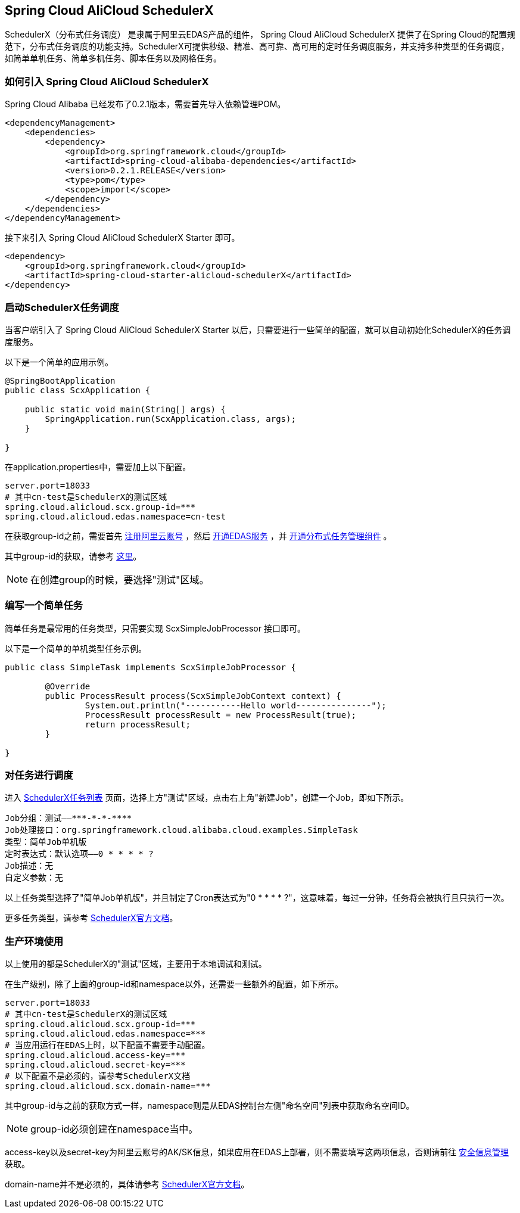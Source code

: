 == Spring Cloud AliCloud SchedulerX

SchedulerX（分布式任务调度） 是隶属于阿里云EDAS产品的组件， Spring Cloud AliCloud SchedulerX 提供了在Spring Cloud的配置规范下，分布式任务调度的功能支持。SchedulerX可提供秒级、精准、高可靠、高可用的定时任务调度服务，并支持多种类型的任务调度，如简单单机任务、简单多机任务、脚本任务以及网格任务。

=== 如何引入 Spring Cloud AliCloud SchedulerX

Spring Cloud Alibaba 已经发布了0.2.1版本，需要首先导入依赖管理POM。

[source,xml]
----
<dependencyManagement>
    <dependencies>
        <dependency>
            <groupId>org.springframework.cloud</groupId>
            <artifactId>spring-cloud-alibaba-dependencies</artifactId>
            <version>0.2.1.RELEASE</version>
            <type>pom</type>
            <scope>import</scope>
        </dependency>
    </dependencies>
</dependencyManagement>
----

接下来引入 Spring Cloud AliCloud SchedulerX Starter 即可。

[source,xml]
----
<dependency>
    <groupId>org.springframework.cloud</groupId>
    <artifactId>spring-cloud-starter-alicloud-schedulerX</artifactId>
</dependency>
----

=== 启动SchedulerX任务调度

当客户端引入了 Spring Cloud AliCloud SchedulerX Starter 以后，只需要进行一些简单的配置，就可以自动初始化SchedulerX的任务调度服务。

以下是一个简单的应用示例。

[source,java]
----
@SpringBootApplication
public class ScxApplication {

    public static void main(String[] args) {
        SpringApplication.run(ScxApplication.class, args);
    }

}
----

在application.properties中，需要加上以下配置。

[source,properties]
----
server.port=18033
# 其中cn-test是SchedulerX的测试区域
spring.cloud.alicloud.scx.group-id=***
spring.cloud.alicloud.edas.namespace=cn-test
----

在获取group-id之前，需要首先 https://account.aliyun.com/register/register.htm?spm=5176.8142029.388261.26.e9396d3eEIv28g&oauth_callback=https%3A%2F%2Fwww.aliyun.com%2F[注册阿里云账号] ，然后 https://common-buy.aliyun.com/?spm=5176.11451019.0.0.6f5965c0Uq5tue&commodityCode=edaspostpay#/buy[开通EDAS服务] ，并 https://edas.console.aliyun.com/#/edasTools[开通分布式任务管理组件] 。

其中group-id的获取，请参考 https://help.aliyun.com/document_detail/98784.html?spm=a2c4g.11186623.2.17.23c87da9P2F3tG[这里]。

NOTE: 在创建group的时候，要选择"测试"区域。

=== 编写一个简单任务

简单任务是最常用的任务类型，只需要实现 ScxSimpleJobProcessor 接口即可。

以下是一个简单的单机类型任务示例。

[source,java]
----
public class SimpleTask implements ScxSimpleJobProcessor {

	@Override
	public ProcessResult process(ScxSimpleJobContext context) {
		System.out.println("-----------Hello world---------------");
		ProcessResult processResult = new ProcessResult(true);
		return processResult;
	}

}
----

=== 对任务进行调度

进入 https://edas.console.aliyun.com/#/edasSchedulerXJob?regionNo=cn-test[SchedulerX任务列表] 页面，选择上方"测试"区域，点击右上角"新建Job"，创建一个Job，即如下所示。

[source,text]
----
Job分组：测试——***-*-*-****
Job处理接口：org.springframework.cloud.alibaba.cloud.examples.SimpleTask
类型：简单Job单机版
定时表达式：默认选项——0 * * * * ?
Job描述：无
自定义参数：无
----

以上任务类型选择了"简单Job单机版"，并且制定了Cron表达式为"0 * * * * ?"，这意味着，每过一分钟，任务将会被执行且只执行一次。

更多任务类型，请参考 https://help.aliyun.com/document_detail/43136.html[SchedulerX官方文档]。

=== 生产环境使用

以上使用的都是SchedulerX的"测试"区域，主要用于本地调试和测试。

在生产级别，除了上面的group-id和namespace以外，还需要一些额外的配置，如下所示。

[source,properties]
----
server.port=18033
# 其中cn-test是SchedulerX的测试区域
spring.cloud.alicloud.scx.group-id=***
spring.cloud.alicloud.edas.namespace=***
# 当应用运行在EDAS上时，以下配置不需要手动配置。
spring.cloud.alicloud.access-key=***
spring.cloud.alicloud.secret-key=***
# 以下配置不是必须的，请参考SchedulerX文档
spring.cloud.alicloud.scx.domain-name=***
----

其中group-id与之前的获取方式一样，namespace则是从EDAS控制台左侧"命名空间"列表中获取命名空间ID。

NOTE: group-id必须创建在namespace当中。

access-key以及secret-key为阿里云账号的AK/SK信息，如果应用在EDAS上部署，则不需要填写这两项信息，否则请前往 https://usercenter.console.aliyun.com/#/manage/ak[安全信息管理]获取。

domain-name并不是必须的，具体请参考 https://help.aliyun.com/document_detail/35359.html[SchedulerX官方文档]。
